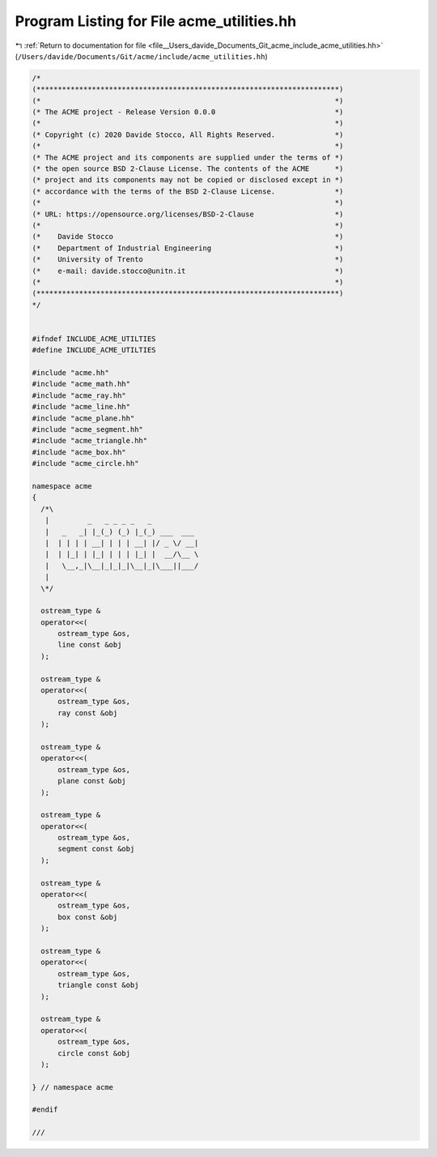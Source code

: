 
.. _program_listing_file__Users_davide_Documents_Git_acme_include_acme_utilities.hh:

Program Listing for File acme_utilities.hh
==========================================

|exhale_lsh| :ref:`Return to documentation for file <file__Users_davide_Documents_Git_acme_include_acme_utilities.hh>` (``/Users/davide/Documents/Git/acme/include/acme_utilities.hh``)

.. |exhale_lsh| unicode:: U+021B0 .. UPWARDS ARROW WITH TIP LEFTWARDS

.. code-block:: cpp

   /*
   (***********************************************************************)
   (*                                                                     *)
   (* The ACME project - Release Version 0.0.0                            *)
   (*                                                                     *)
   (* Copyright (c) 2020 Davide Stocco, All Rights Reserved.              *)
   (*                                                                     *)
   (* The ACME project and its components are supplied under the terms of *)
   (* the open source BSD 2-Clause License. The contents of the ACME      *)
   (* project and its components may not be copied or disclosed except in *)
   (* accordance with the terms of the BSD 2-Clause License.              *)
   (*                                                                     *)
   (* URL: https://opensource.org/licenses/BSD-2-Clause                   *)
   (*                                                                     *)
   (*    Davide Stocco                                                    *)
   (*    Department of Industrial Engineering                             *)
   (*    University of Trento                                             *)
   (*    e-mail: davide.stocco@unitn.it                                   *)
   (*                                                                     *)
   (***********************************************************************)
   */
   
   
   #ifndef INCLUDE_ACME_UTILTIES
   #define INCLUDE_ACME_UTILTIES
   
   #include "acme.hh"
   #include "acme_math.hh"
   #include "acme_ray.hh"
   #include "acme_line.hh"
   #include "acme_plane.hh"
   #include "acme_segment.hh"
   #include "acme_triangle.hh"
   #include "acme_box.hh"
   #include "acme_circle.hh"
   
   namespace acme
   {
     /*\
      |         _   _ _ _ _   _           
      |   _   _| |_(_) (_) |_(_) ___  ___ 
      |  | | | | __| | | | __| |/ _ \/ __|
      |  | |_| | |_| | | | |_| |  __/\__ \
      |   \__,_|\__|_|_|_|\__|_|\___||___/
      |                                   
     \*/
   
     ostream_type &
     operator<<(
         ostream_type &os, 
         line const &obj   
     );
   
     ostream_type &
     operator<<(
         ostream_type &os, 
         ray const &obj    
     );
   
     ostream_type &
     operator<<(
         ostream_type &os, 
         plane const &obj  
     );
   
     ostream_type &
     operator<<(
         ostream_type &os,  
         segment const &obj 
     );
   
     ostream_type &
     operator<<(
         ostream_type &os, 
         box const &obj    
     );
   
     ostream_type &
     operator<<(
         ostream_type &os,   
         triangle const &obj 
     );
   
     ostream_type &
     operator<<(
         ostream_type &os, 
         circle const &obj 
     );
   
   } // namespace acme
   
   #endif
   
   ///
